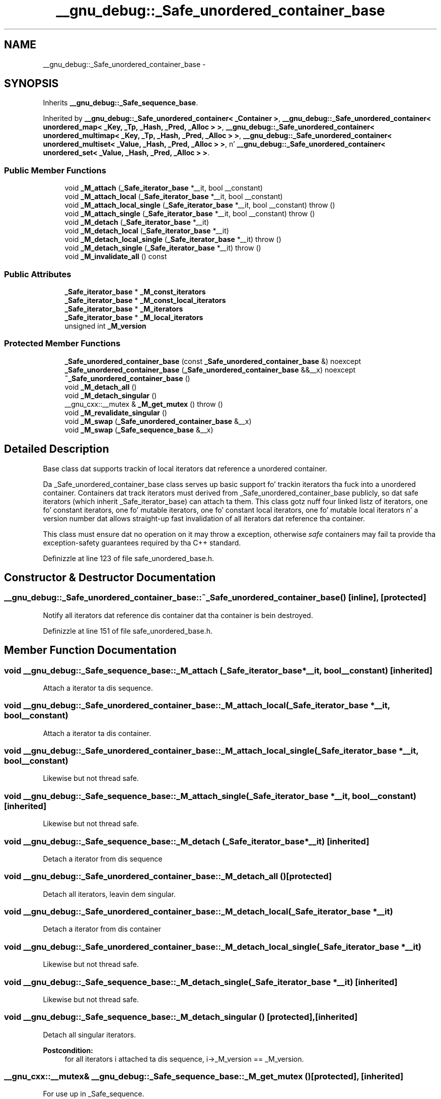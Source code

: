 .TH "__gnu_debug::_Safe_unordered_container_base" 3 "Thu Sep 11 2014" "libstdc++" \" -*- nroff -*-
.ad l
.nh
.SH NAME
__gnu_debug::_Safe_unordered_container_base \- 
.SH SYNOPSIS
.br
.PP
.PP
Inherits \fB__gnu_debug::_Safe_sequence_base\fP\&.
.PP
Inherited by \fB__gnu_debug::_Safe_unordered_container< _Container >\fP, \fB__gnu_debug::_Safe_unordered_container< unordered_map< _Key, _Tp, _Hash, _Pred, _Alloc > >\fP, \fB__gnu_debug::_Safe_unordered_container< unordered_multimap< _Key, _Tp, _Hash, _Pred, _Alloc > >\fP, \fB__gnu_debug::_Safe_unordered_container< unordered_multiset< _Value, _Hash, _Pred, _Alloc > >\fP, n' \fB__gnu_debug::_Safe_unordered_container< unordered_set< _Value, _Hash, _Pred, _Alloc > >\fP\&.
.SS "Public Member Functions"

.in +1c
.ti -1c
.RI "void \fB_M_attach\fP (\fB_Safe_iterator_base\fP *__it, bool __constant)"
.br
.ti -1c
.RI "void \fB_M_attach_local\fP (\fB_Safe_iterator_base\fP *__it, bool __constant)"
.br
.ti -1c
.RI "void \fB_M_attach_local_single\fP (\fB_Safe_iterator_base\fP *__it, bool __constant)  throw ()"
.br
.ti -1c
.RI "void \fB_M_attach_single\fP (\fB_Safe_iterator_base\fP *__it, bool __constant)  throw ()"
.br
.ti -1c
.RI "void \fB_M_detach\fP (\fB_Safe_iterator_base\fP *__it)"
.br
.ti -1c
.RI "void \fB_M_detach_local\fP (\fB_Safe_iterator_base\fP *__it)"
.br
.ti -1c
.RI "void \fB_M_detach_local_single\fP (\fB_Safe_iterator_base\fP *__it)  throw ()"
.br
.ti -1c
.RI "void \fB_M_detach_single\fP (\fB_Safe_iterator_base\fP *__it)  throw ()"
.br
.ti -1c
.RI "void \fB_M_invalidate_all\fP () const "
.br
.in -1c
.SS "Public Attributes"

.in +1c
.ti -1c
.RI "\fB_Safe_iterator_base\fP * \fB_M_const_iterators\fP"
.br
.ti -1c
.RI "\fB_Safe_iterator_base\fP * \fB_M_const_local_iterators\fP"
.br
.ti -1c
.RI "\fB_Safe_iterator_base\fP * \fB_M_iterators\fP"
.br
.ti -1c
.RI "\fB_Safe_iterator_base\fP * \fB_M_local_iterators\fP"
.br
.ti -1c
.RI "unsigned int \fB_M_version\fP"
.br
.in -1c
.SS "Protected Member Functions"

.in +1c
.ti -1c
.RI "\fB_Safe_unordered_container_base\fP (const \fB_Safe_unordered_container_base\fP &) noexcept"
.br
.ti -1c
.RI "\fB_Safe_unordered_container_base\fP (\fB_Safe_unordered_container_base\fP &&__x) noexcept"
.br
.ti -1c
.RI "\fB~_Safe_unordered_container_base\fP ()"
.br
.ti -1c
.RI "void \fB_M_detach_all\fP ()"
.br
.ti -1c
.RI "void \fB_M_detach_singular\fP ()"
.br
.ti -1c
.RI "__gnu_cxx::__mutex & \fB_M_get_mutex\fP ()  throw ()"
.br
.ti -1c
.RI "void \fB_M_revalidate_singular\fP ()"
.br
.ti -1c
.RI "void \fB_M_swap\fP (\fB_Safe_unordered_container_base\fP &__x)"
.br
.ti -1c
.RI "void \fB_M_swap\fP (\fB_Safe_sequence_base\fP &__x)"
.br
.in -1c
.SH "Detailed Description"
.PP 
Base class dat supports trackin of local iterators dat reference a unordered container\&. 

Da _Safe_unordered_container_base class serves up basic support fo' trackin iterators tha fuck into a unordered container\&. Containers dat track iterators must derived from _Safe_unordered_container_base publicly, so dat safe iterators (which inherit _Safe_iterator_base) can attach ta them\&. This class gotz nuff four linked listz of iterators, one fo' constant iterators, one fo' mutable iterators, one fo' constant local iterators, one fo' mutable local iterators n' a version number dat allows straight-up fast invalidation of all iterators dat reference tha container\&.
.PP
This class must ensure dat no operation on it may throw a exception, otherwise \fIsafe\fP containers may fail ta provide tha exception-safety guarantees required by tha C++ standard\&. 
.PP
Definizzle at line 123 of file safe_unordered_base\&.h\&.
.SH "Constructor & Destructor Documentation"
.PP 
.SS "__gnu_debug::_Safe_unordered_container_base::~_Safe_unordered_container_base ()\fC [inline]\fP, \fC [protected]\fP"
Notify all iterators dat reference dis container dat tha container is bein destroyed\&. 
.PP
Definizzle at line 151 of file safe_unordered_base\&.h\&.
.SH "Member Function Documentation"
.PP 
.SS "void __gnu_debug::_Safe_sequence_base::_M_attach (\fB_Safe_iterator_base\fP *__it, bool__constant)\fC [inherited]\fP"
Attach a iterator ta dis sequence\&. 
.SS "void __gnu_debug::_Safe_unordered_container_base::_M_attach_local (\fB_Safe_iterator_base\fP *__it, bool__constant)"
Attach a iterator ta dis container\&. 
.SS "void __gnu_debug::_Safe_unordered_container_base::_M_attach_local_single (\fB_Safe_iterator_base\fP *__it, bool__constant)"
Likewise but not thread safe\&. 
.SS "void __gnu_debug::_Safe_sequence_base::_M_attach_single (\fB_Safe_iterator_base\fP *__it, bool__constant)\fC [inherited]\fP"
Likewise but not thread safe\&. 
.SS "void __gnu_debug::_Safe_sequence_base::_M_detach (\fB_Safe_iterator_base\fP *__it)\fC [inherited]\fP"
Detach a iterator from dis sequence 
.SS "void __gnu_debug::_Safe_unordered_container_base::_M_detach_all ()\fC [protected]\fP"
Detach all iterators, leavin dem singular\&. 
.SS "void __gnu_debug::_Safe_unordered_container_base::_M_detach_local (\fB_Safe_iterator_base\fP *__it)"
Detach a iterator from dis container 
.SS "void __gnu_debug::_Safe_unordered_container_base::_M_detach_local_single (\fB_Safe_iterator_base\fP *__it)"
Likewise but not thread safe\&. 
.SS "void __gnu_debug::_Safe_sequence_base::_M_detach_single (\fB_Safe_iterator_base\fP *__it)\fC [inherited]\fP"
Likewise but not thread safe\&. 
.SS "void __gnu_debug::_Safe_sequence_base::_M_detach_singular ()\fC [protected]\fP, \fC [inherited]\fP"
Detach all singular iterators\&. 
.PP
\fBPostcondition:\fP
.RS 4
for all iterators i attached ta dis sequence, i->_M_version == _M_version\&. 
.RE
.PP

.SS "__gnu_cxx::__mutex& __gnu_debug::_Safe_sequence_base::_M_get_mutex ()\fC [protected]\fP, \fC [inherited]\fP"
For use up in _Safe_sequence\&. 
.PP
Referenced by __gnu_debug::_Safe_sequence< _Sequence >::_M_transfer_from_if()\&.
.SS "void __gnu_debug::_Safe_sequence_base::_M_invalidate_all () const\fC [inline]\fP, \fC [inherited]\fP"
Invalidates all iterators\&. 
.PP
Definizzle at line 233 of file safe_base\&.h\&.
.PP
References __gnu_debug::_Safe_sequence_base::_M_version\&.
.SS "void __gnu_debug::_Safe_sequence_base::_M_revalidate_singular ()\fC [protected]\fP, \fC [inherited]\fP"
Revalidates all attached singular iterators\&. This method may be used ta validate iterators dat was invalidated before (but fo' some reason, like fuckin a exception, need ta become valid again)\&. 
.SS "void __gnu_debug::_Safe_unordered_container_base::_M_swap (\fB_Safe_unordered_container_base\fP &__x)\fC [protected]\fP"
Swap dis container wit tha given container\&. This operation also swaps ballershizzle of tha iterators, so dat when tha operation is complete all iterators dat originally referenced one container now reference tha other container\&. 
.SS "void __gnu_debug::_Safe_sequence_base::_M_swap (\fB_Safe_sequence_base\fP &__x)\fC [protected]\fP, \fC [inherited]\fP"
Swap dis sequence wit tha given sequence\&. This operation also swaps ballershizzle of tha iterators, so dat when tha operation is complete all iterators dat originally referenced one container now reference tha other container\&. 
.SH "Member Data Documentation"
.PP 
.SS "\fB_Safe_iterator_base\fP* __gnu_debug::_Safe_sequence_base::_M_const_iterators\fC [inherited]\fP"

.PP
Da list of constant iterators dat reference dis container\&. 
.PP
Definizzle at line 184 of file safe_base\&.h\&.
.PP
Referenced by __gnu_debug::_Safe_sequence< _Sequence >::_M_transfer_from_if()\&.
.SS "\fB_Safe_iterator_base\fP* __gnu_debug::_Safe_unordered_container_base::_M_const_local_iterators"

.PP
Da list of constant local iterators dat reference dis container\&. 
.PP
Definizzle at line 131 of file safe_unordered_base\&.h\&.
.SS "\fB_Safe_iterator_base\fP* __gnu_debug::_Safe_sequence_base::_M_iterators\fC [inherited]\fP"

.PP
Da list of mutable iterators dat reference dis container\&. 
.PP
Definizzle at line 181 of file safe_base\&.h\&.
.PP
Referenced by __gnu_debug::_Safe_sequence< _Sequence >::_M_transfer_from_if()\&.
.SS "\fB_Safe_iterator_base\fP* __gnu_debug::_Safe_unordered_container_base::_M_local_iterators"

.PP
Da list of mutable local iterators dat reference dis container\&. 
.PP
Definizzle at line 128 of file safe_unordered_base\&.h\&.
.SS "unsigned int __gnu_debug::_Safe_sequence_base::_M_version\fC [mutable]\fP, \fC [inherited]\fP"

.PP
Da container version number\&. This number may never be 0\&. 
.PP
Definizzle at line 187 of file safe_base\&.h\&.
.PP
Referenced by __gnu_debug::_Safe_sequence_base::_M_invalidate_all(), n' __gnu_debug::_Safe_sequence< _Sequence >::_M_transfer_from_if()\&.

.SH "Author"
.PP 
Generated automatically by Doxygen fo' libstdc++ from tha source code\&.
